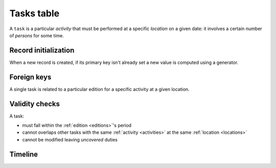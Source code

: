 .. -*- coding: utf-8 -*-
.. :Project:   hurm -- Definition of table tasks
.. :Created:   mar 12 gen 2016 12:33:00 CET
.. :Author:    Lele Gaifax <lele@metapensiero.it>
.. :License:   GNU General Public License version 3 or later
.. :Copyright: © 2016 Lele Gaifax
..

.. _tasks:

=============
 Tasks table
=============

A ``task`` is a particular *activity* that must be performed at a specific *location* on a
given date: it involves a certain number of *persons* for some time.

.. patchdb:script:: tasks table
   :mimetype: text/x-postgresql
   :depends: domains

   create table tasks (
     idtask integer_t not null,
     idedition integer_t not null,
     idlocation integer_t not null,
     date date_t not null,
     starttime time_t not null,
     endtime time_t,
     idactivity integer_t not null,
     npersons integer_t not null,
     note text_t,

     constraint pk_tasks primary key (idtask),
     constraint task_valid_time_range
       check (endtime is null
              or endtime is not null and starttime < endtime)
   )

.. patchdb:script:: grant tasks table permissions
   :mimetype: text/x-postgresql
   :depends: tasks table

   grant select, insert, delete, update on tasks to public

Record initialization
=====================

When a new record is created, if its primary key isn't already set a new value is computed
using a generator.

.. patchdb:script:: idtask generator
   :mimetype: text/x-postgresql

   create sequence gen_idtask

.. patchdb:script:: grant idtask generator permissions
   :mimetype: text/x-postgresql
   :depends: idtask generator

   grant usage on gen_idtask to public

.. patchdb:script:: initialize task record function
   :mimetype: text/x-postgresql
   :depends: tasks table, idtask generator

   create or replace function init_task_record()
   returns trigger as $$
   begin
     if new.idtask is null or new.idtask = 0 then
       new.idtask := nextval('gen_idtask');
     end if;
     return new;
   end;
   $$ language plpgsql;

.. patchdb:script:: initialize task record trigger
   :mimetype: text/x-postgresql
   :depends: tasks table, initialize task record function

   create trigger trg_ins_tasks
     before insert
     on tasks
     for each row execute procedure init_task_record();

Foreign keys
============

A single task is related to a particular edition for a specific activity at a given location.

.. patchdb:script:: fk tasks->editions
   :mimetype: text/x-postgresql
   :depends: tasks table, editions table

   alter table tasks
     add constraint fk_tasks_idedition
         foreign key (idedition) references editions (idedition)

.. patchdb:script:: fk tasks->activities
   :mimetype: text/x-postgresql
   :depends: tasks table, activities table

   alter table tasks
     add constraint fk_tasks_idactivity
         foreign key (idactivity) references activities (idactivity)

.. patchdb:script:: fk tasks->locations
   :mimetype: text/x-postgresql
   :depends: tasks table, locations table

   alter table tasks
     add constraint fk_tasks_idlocation
         foreign key (idlocation) references locations (idlocation)

Validity checks
===============

A task:

* must fall within the :ref:`edition <editions>`\ 's period
* cannot overlaps other tasks with the same :ref:`activity <activities>` at the same
  :ref:`location <locations>`
* cannot be modified leaving *uncovered* duties


.. patchdb:script:: check task validity function
   :mimetype: text/x-postgresql
   :depends: tasks table, editions table, duties table
   :file: check_task_validity.sql

.. patchdb:script:: check task date trigger
   :mimetype: text/x-postgresql
   :depends: check task validity function

   create constraint trigger trg_check_task_validity
     after insert or update
     on tasks
     for each row execute procedure check_task_validity();

Timeline
========


.. patchdb:script:: task timeline type
   :mimetype: text/x-postgresql
   :depends: domains

   create type task_timeline_t as (
     starttime time_t,
     endtime time_t,
     npersons integer_t
   )

.. patchdb:script:: task events function
   :mimetype: text/x-postgresql
   :depends: tasks table
   :file: task_events.sql

.. patchdb:script:: task timeline function
   :mimetype: text/x-postgresql
   :depends: task timeline type
   :file: task_timeline.sql
